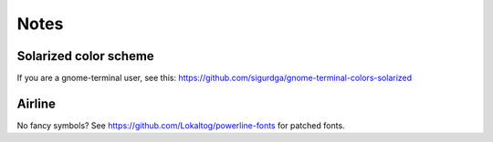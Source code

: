 Notes
=====

Solarized color scheme
----------------------

If you are a gnome-terminal user, see this: https://github.com/sigurdga/gnome-terminal-colors-solarized

Airline
-------

No fancy symbols? See https://github.com/Lokaltog/powerline-fonts for patched
fonts.
